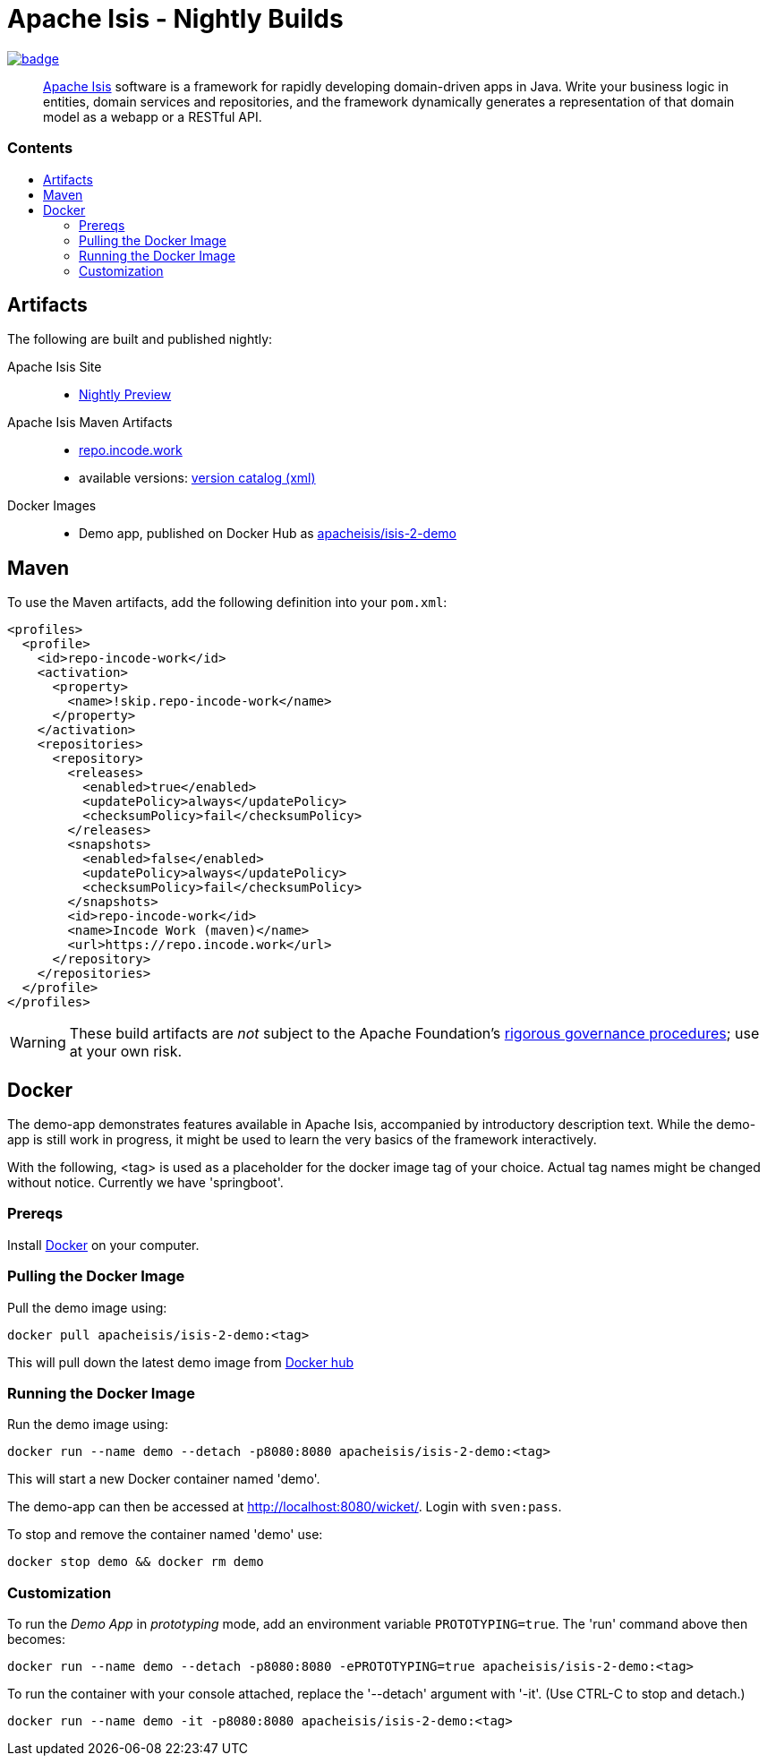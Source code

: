 = Apache Isis - Nightly Builds
:toc:
:toc-title: pass:[<h3>Contents</h3>]
:toc-placement!:

image:https://github.com/apache-isis-committers/isis-nightly/workflows/Nightly/badge.svg[link="https://github.com/apache-isis-committers/isis-nightly/actions?query=workflow%3A%22Nightly%22"]

____
http://isis.apache.org[Apache Isis] software is a framework for rapidly developing domain-driven apps in Java.
Write your business logic in entities, domain services and repositories, and the framework dynamically generates a representation of that domain model as a webapp or a RESTful API.
____

toc::[]

== Artifacts

The following are built and published nightly:

Apache Isis Site::
  * link:https://apache-isis-committers.github.io/isis-nightly[Nightly Preview]
Apache Isis Maven Artifacts::
  * https://repo.incode.work[repo.incode.work]
  * available versions: link:https://repo.incode.work/org/apache/isis/core/isis/maven-metadata.xml[version catalog (xml)]
Docker Images::
  * Demo app, published on Docker Hub as link:https://hub.docker.com/r/apacheisis/isis-2-demo[apacheisis/isis-2-demo]

== Maven

To use the Maven artifacts, add the following definition into your `pom.xml`:

[source,xml]
----
<profiles>
  <profile>
    <id>repo-incode-work</id>
    <activation>
      <property>
        <name>!skip.repo-incode-work</name>
      </property>
    </activation>
    <repositories>
      <repository>
        <releases>
          <enabled>true</enabled>
          <updatePolicy>always</updatePolicy>
          <checksumPolicy>fail</checksumPolicy>
        </releases>
        <snapshots>
          <enabled>false</enabled>
          <updatePolicy>always</updatePolicy>
          <checksumPolicy>fail</checksumPolicy>
        </snapshots>
        <id>repo-incode-work</id>
        <name>Incode Work (maven)</name>
        <url>https://repo.incode.work</url>
      </repository>
    </repositories>
  </profile>
</profiles>
----

[WARNING]
====
These build artifacts are _not_ subject to the Apache Foundation's http://www.apache.org/foundation/governance/[rigorous governance procedures]; use at your own risk.
====

== Docker

The demo-app demonstrates features available in Apache Isis, accompanied by introductory description text. While the demo-app is still work in progress, it might be used to learn the very basics of the framework interactively.

[Note]
====
With the following, <tag> is used as a placeholder for the docker image tag of your choice. Actual tag names might be changed without notice. Currently we have 'springboot'.
====

=== Prereqs

Install https://www.docker.com/community-edition[Docker] on your computer.

=== Pulling the Docker Image

Pull the demo image using:

[source]
----
docker pull apacheisis/isis-2-demo:<tag>
----

This will pull down the latest demo image from https://hub.docker.com/r/apacheisis/isis-2-demo/tags/[Docker hub]

=== Running the Docker Image

Run the demo image using:

[source]
----
docker run --name demo --detach -p8080:8080 apacheisis/isis-2-demo:<tag>
----

This will start a new Docker container named 'demo'.

The demo-app can then be accessed at http://localhost:8080/wicket/[].
Login with `sven:pass`.

To stop and remove the container named 'demo' use:

[source]
----
docker stop demo && docker rm demo
----

=== Customization

To run the _Demo App_ in _prototyping_ mode, add an environment variable `PROTOTYPING=true`.
The 'run' command above then becomes:

[source]
----
docker run --name demo --detach -p8080:8080 -ePROTOTYPING=true apacheisis/isis-2-demo:<tag>
----

To run the container with your console attached, replace the '--detach' argument with '-it'. (Use CTRL-C to stop and detach.)

[source]
----
docker run --name demo -it -p8080:8080 apacheisis/isis-2-demo:<tag>
----
